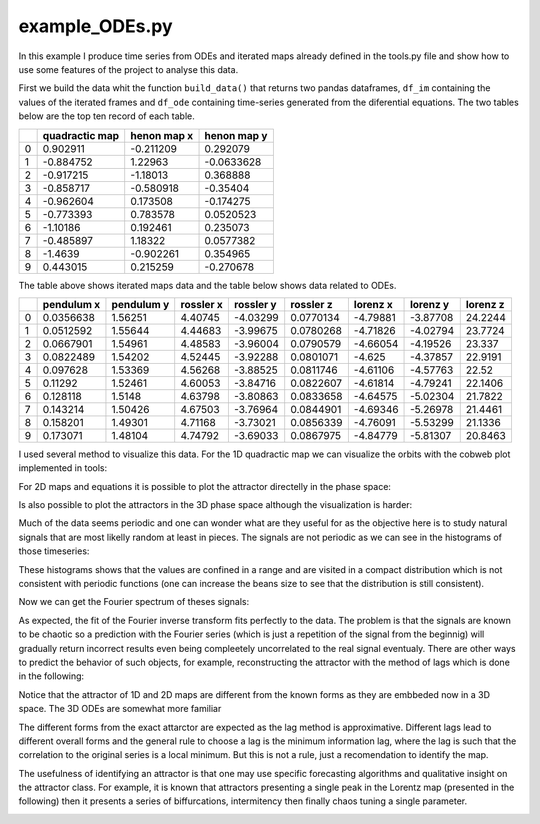 example_ODEs.py
###############

In this example I produce time series from ODEs and iterated maps already defined in the tools.py file and show how to use some features of the project to analyse this data.



First we build the data whit the function ``build_data()`` that returns two pandas dataframes, ``df_im`` containing the values of the iterated frames and ``df_ode`` containing time-series generated from the diferential equations. The two tables below are the top ten record of each table.

====  ================  =============  =============
  ..    quadractic map    henon map x    henon map y
====  ================  =============  =============
   0          0.902911      -0.211209      0.292079
   1         -0.884752       1.22963      -0.0633628
   2         -0.917215      -1.18013       0.368888
   3         -0.858717      -0.580918     -0.35404
   4         -0.962604       0.173508     -0.174275
   5         -0.773393       0.783578      0.0520523
   6         -1.10186        0.192461      0.235073
   7         -0.485897       1.18322       0.0577382
   8         -1.4639        -0.902261      0.354965
   9          0.443015       0.215259     -0.270678
====  ================  =============  =============


The table above shows iterated maps data and the table below shows data related to ODEs.

====  ============  ============  ===========  ===========  ===========  ==========  ==========  ==========
  ..    pendulum x    pendulum y    rossler x    rossler y    rossler z    lorenz x    lorenz y    lorenz z
====  ============  ============  ===========  ===========  ===========  ==========  ==========  ==========
   0     0.0356638       1.56251      4.40745     -4.03299    0.0770134    -4.79881    -3.87708     24.2244
   1     0.0512592       1.55644      4.44683     -3.99675    0.0780268    -4.71826    -4.02794     23.7724
   2     0.0667901       1.54961      4.48583     -3.96004    0.0790579    -4.66054    -4.19526     23.337
   3     0.0822489       1.54202      4.52445     -3.92288    0.0801071    -4.625      -4.37857     22.9191
   4     0.097628        1.53369      4.56268     -3.88525    0.0811746    -4.61106    -4.57763     22.52
   5     0.11292         1.52461      4.60053     -3.84716    0.0822607    -4.61814    -4.79241     22.1406
   6     0.128118        1.5148       4.63798     -3.80863    0.0833658    -4.64575    -5.02304     21.7822
   7     0.143214        1.50426      4.67503     -3.76964    0.0844901    -4.69346    -5.26978     21.4461
   8     0.158201        1.49301      4.71168     -3.73021    0.0856339    -4.76091    -5.53299     21.1336
   9     0.173071        1.48104      4.74792     -3.69033    0.0867975    -4.84779    -5.81307     20.8463
====  ============  ============  ===========  ===========  ===========  ==========  ==========  ==========

I used several method to visualize this data. For the 1D quadractic map we can visualize the orbits with the cobweb plot implemented in tools:


.. image:: figures/1D_visualization.png
    :width: 350


For 2D maps and equations it is possible to plot the attractor directelly in the phase space:


.. image:: figures/2D_visualization.png
    :width: 350

Is also possible to plot the attractors in the 3D phase space although the visualization is harder:


.. image:: figures/3D_visualization.png
    :width: 500


Much of the data seems periodic and one can wonder what are they useful for as the objective here is to study natural signals that are most likelly random at least in pieces. The signals are not periodic as we can see in the histograms of those timeseries:

.. image:: figures/tm_hist.png
    :width: 400

.. image:: figures/ode_hist.png
    :width: 400


These histograms shows that the values are confined in a range and are visited in a compact distribution which is not consistent with periodic functions (one can increase the beans size to see that the distribution is still consistent).

Now we can get the Fourier spectrum of theses signals:

.. image:: figures/im_spectrum.png
    :width: 400


.. image:: figures/ode_spectrum.png
    :width: 400

As expected, the fit of the Fourier inverse transform fits perfectly to the data. The problem is that the signals are known to be chaotic so a prediction with the Fourier series (which is just a repetition of the signal from the beginnig) will gradually return incorrect results even being compleetely uncorrelated to the real signal eventualy. There are other ways to predict the behavior of such objects, for example, reconstructing the attractor with the method of lags which is done in the following:


.. image:: figures/rec_im_attractor.png
    :width: 500

Notice that the attractor of 1D and 2D maps are different from the known forms as they are embbeded now in a 3D space. The 3D ODEs are somewhat more familiar

.. image:: figures/rec_ode_attractor.png
    :width: 500


The different forms from the exact attarctor are expected as the lag method is approximative. Different lags lead to different overall forms and the general rule to choose a lag is the minimum information lag, where the lag is such that the correlation to the original series is a local minimum. But this is not a rule, just a recomendation to identify the map.

The usefulness of identifying an attractor is that one may use specific forecasting algorithms and qualitative insight on the attractor class. For example, it is known that attractors presenting a single peak in the Lorentz map (presented in the following) then it presents a series of biffurcations, intermitency then finally chaos tuning a single parameter.

.. image:: figures/lorentz_map.png
    :width: 500
